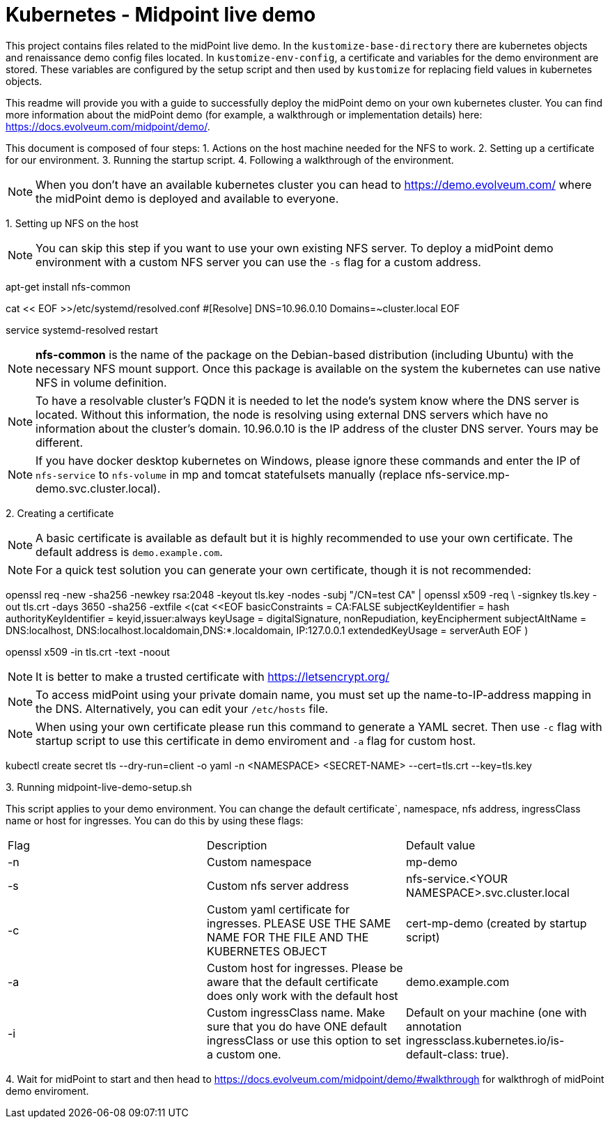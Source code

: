 = Kubernetes - Midpoint live demo
:toc:
:toclevels: 4

This project contains files related to the midPoint live demo. In the `kustomize-base-directory` there are kubernetes objects and renaissance demo config files located. In `kustomize-env-config`, a certificate and variables for the demo environment are stored. These variables are configured by the setup script and then used by `kustomize` for replacing field values in kubernetes objects.

This readme will provide you with a guide to successfully deploy the midPoint demo on your own kubernetes cluster. You can find more information about the midPoint demo (for example, a walkthrough or implementation details) here: https://docs.evolveum.com/midpoint/demo/.

This document is composed of four steps:
1. Actions on the host machine needed for the NFS to work. 
2. Setting up a certificate for our environment. 
3. Running the startup script.
4. Following a walkthrough of the environment. 

[NOTE]
When you don't have an available kubernetes cluster you can head to https://demo.evolveum.com/ where the midPoint demo is deployed and available to everyone.

{empty}1. Setting up NFS on the host

[NOTE]
You can skip this step if you want to use your own existing NFS server. To deploy a midPoint demo environment with a custom NFS server you can use the `-s` flag for a custom address.

[source,bash]
====
apt-get install nfs-common

cat << EOF >>/etc/systemd/resolved.conf
#[Resolve]
DNS=10.96.0.10
Domains=~cluster.local
EOF

service systemd-resolved restart
====

[NOTE]
*nfs-common* is the name of the package on the Debian-based distribution (including Ubuntu) with the necessary NFS mount support.
Once this package is available on the system the kubernetes can use native NFS in volume definition.

[NOTE]
To have a resolvable cluster's FQDN it is needed to let the node's system know where the DNS server is located.
Without this information, the node is resolving using external DNS servers which have no information about the cluster's domain.
10.96.0.10 is the IP address of the cluster DNS server. Yours may be different.

[NOTE]
If you have docker desktop kubernetes on Windows, please ignore these commands and enter the IP of `nfs-service` to `nfs-volume` in mp and tomcat statefulsets manually (replace nfs-service.mp-demo.svc.cluster.local).

{empty}2. Creating a certificate

[NOTE]
A basic certificate is available as default but it is highly recommended to use your own certificate. The default address is `demo.example.com`.

[NOTE]
For a quick test solution you can generate your own certificate, though it is not recommended:

[source,bash]
====
openssl req -new -sha256 -newkey rsa:2048 -keyout tls.key -nodes -subj "/CN=test CA" | openssl x509 -req \
-signkey tls.key -out tls.crt -days 3650 -sha256 -extfile <(cat <<EOF
basicConstraints = CA:FALSE
subjectKeyIdentifier = hash
authorityKeyIdentifier = keyid,issuer:always
keyUsage = digitalSignature, nonRepudiation, keyEncipherment
subjectAltName = DNS:localhost, DNS:localhost.localdomain,DNS:*.localdomain, IP:127.0.0.1
extendedKeyUsage = serverAuth
EOF
)

openssl x509 -in tls.crt -text -noout
====

[NOTE]
It is better to make a trusted certificate with https://letsencrypt.org/

[NOTE]
To access midPoint using your private domain name, you must set up the name-to-IP-address mapping in the DNS. Alternatively, you can edit your `/etc/hosts` file.

[NOTE]
When using your own certificate please run this command to generate a YAML secret. Then use `-c` flag with startup script to use this certificate in demo enviroment and `-a` flag for custom host.  

[source,bash]
==== 
kubectl create secret tls --dry-run=client -o yaml -n <NAMESPACE> <SECRET-NAME> --cert=tls.crt --key=tls.key
====

{empty}3. Running midpoint-live-demo-setup.sh

This script applies to your demo environment. You can change the default certificate`, namespace, nfs address, ingressClass name or host for ingresses. You can do this by using these flags:

|===
|Flag |Description |Default value
|-n 
|Custom namespace 
|mp-demo

|-s 
|Custom nfs server address
|nfs-service.<YOUR NAMESPACE>.svc.cluster.local

|-c 
|Custom yaml certificate for ingresses. PLEASE USE THE SAME NAME FOR THE FILE AND THE KUBERNETES OBJECT
|cert-mp-demo (created by startup script)

|-a
|Custom host for ingresses. Please be aware that the default certificate does only work with the default host
|demo.example.com

|-i
|Custom ingressClass name. Make sure that you do have ONE default ingressClass or use this option to set a custom one.
|Default on your machine (one with annotation ingressclass.kubernetes.io/is-default-class: true).
|===

{empty}4. Wait for midPoint to start and then head to https://docs.evolveum.com/midpoint/demo/#walkthrough for walkthrogh of midPoint demo enviroment.

